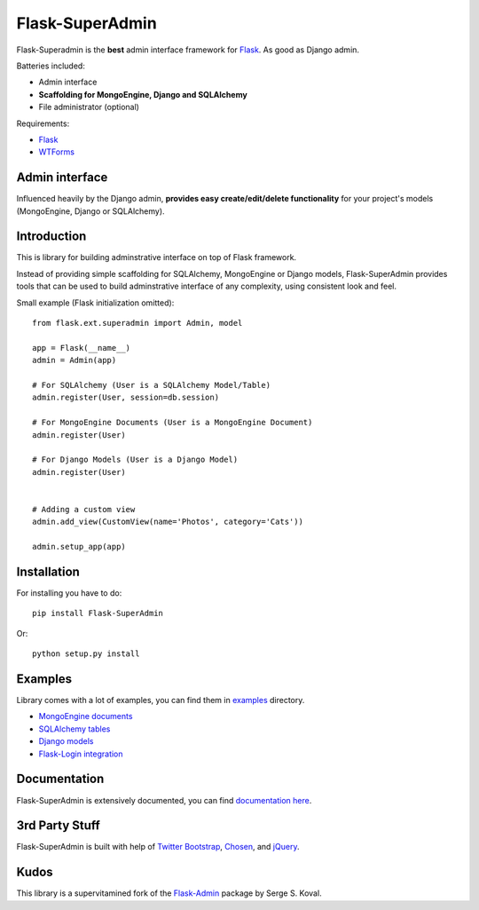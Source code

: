 Flask-SuperAdmin
================

Flask-Superadmin is the **best** admin interface framework for `Flask <http://flask.pocoo.org/>`_. As good as Django admin.

Batteries included:

* Admin interface
* **Scaffolding for MongoEngine, Django and SQLAlchemy**
* File administrator (optional)

Requirements:

* `Flask`_
* `WTForms <https://bitbucket.org/simplecodes/wtforms>`_


Admin interface
---------------

Influenced heavily by the Django admin, **provides easy create/edit/delete functionality** for your 
project's models (MongoEngine, Django or SQLAlchemy).


.. image:: https://raw.github.com/SyrusAkbary/Flask-SuperAdmin/master/screenshots/model-list.png
    :width: 640px
    :target: https://raw.github.com/SyrusAkbary/Flask-SuperAdmin/master/screenshots/model-list.png

.. image:: https://raw.github.com/SyrusAkbary/Flask-SuperAdmin/master/screenshots/model-edit.png
    :width: 640px
    :target: https://raw.github.com/SyrusAkbary/Flask-SuperAdmin/master/screenshots/model-edit.png


Introduction
------------

This is library for building adminstrative interface on top of Flask framework.

Instead of providing simple scaffolding for SQLAlchemy, MongoEngine or Django models, Flask-SuperAdmin
provides tools that can be used to build adminstrative interface of any complexity,
using consistent look and feel.


Small example (Flask initialization omitted)::

    from flask.ext.superadmin import Admin, model

    app = Flask(__name__)
    admin = Admin(app)

    # For SQLAlchemy (User is a SQLAlchemy Model/Table)
    admin.register(User, session=db.session) 

    # For MongoEngine Documents (User is a MongoEngine Document)
    admin.register(User)

    # For Django Models (User is a Django Model)
    admin.register(User)


    # Adding a custom view
    admin.add_view(CustomView(name='Photos', category='Cats'))

    admin.setup_app(app)


Installation
------------

For installing you have to do::

    pip install Flask-SuperAdmin

Or::

    python setup.py install


Examples
--------

Library comes with a lot of examples, you can find them in `examples <https://github.com/SyrusAkbary/Flask-SuperAdmin/tree/master/examples/>`_ directory.

- `MongoEngine documents <https://github.com/SyrusAkbary/Flask-SuperAdmin/tree/master/examples/mongoengine>`_
- `SQLAlchemy tables <https://github.com/SyrusAkbary/Flask-SuperAdmin/tree/master/examples/sqlalchemy>`_
- `Django models <https://github.com/SyrusAkbary/Flask-SuperAdmin/tree/master/examples/django>`_
- `Flask-Login integration <https://github.com/SyrusAkbary/Flask-SuperAdmin/tree/master/examples/auth>`_


Documentation
-------------

Flask-SuperAdmin is extensively documented, you can find `documentation here <http://flask-superadmin.readthedocs.org/>`_.


3rd Party Stuff
---------------

Flask-SuperAdmin is built with help of `Twitter Bootstrap <http://twitter.github.com/bootstrap/>`_, `Chosen <http://harvesthq.github.com/chosen/>`_, and `jQuery <http://jquery.com/>`_.


Kudos
-----

This library is a supervitamined fork of the `Flask-Admin <https://github.com/mrjoes/flask-admin/>`_ package by Serge S. Koval.

